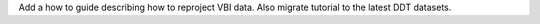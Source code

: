 Add a how to guide describing how to reproject VBI data. Also migrate tutorial to the latest DDT datasets.
